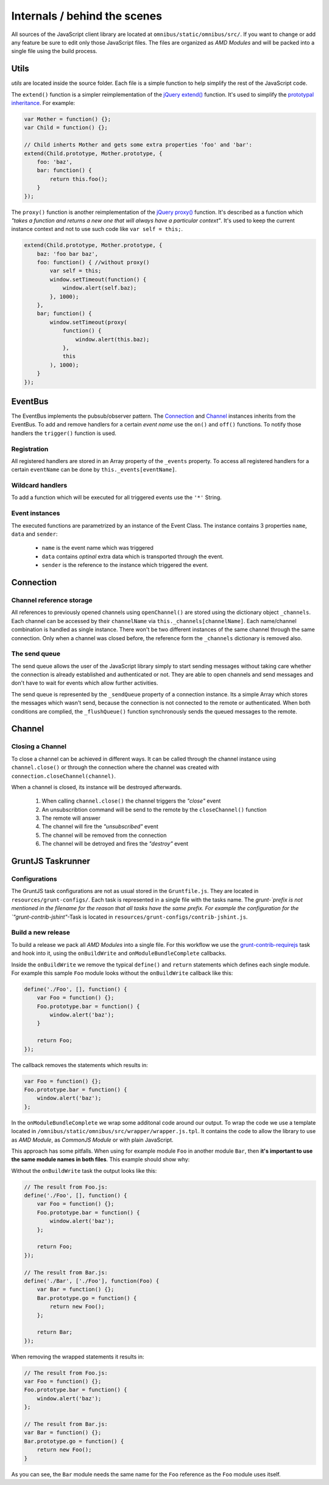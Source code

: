 .. _client-internals:

Internals / behind the scenes
=============================

All sources of the JavaScript client library are located at
``omnibus/static/omnibus/src/``. If you want to change or add any feature be
sure to edit only those JavaScript files. The files are organized as
`AMD Modules` and will be packed into a single file using the build process.

Utils
-----

`utils` are located inside the source folder. Each file is a simple function to
help simplify the rest of the JavaScript code.

The ``extend()`` function is a simpler reimplementation of the
`jQuery extend() <http://api.jquery.com/jquery.extend/>`_ function. It's used to
simplify the `prototypal inheritance <http://javascript.crockford.com/prototypal.html>`_.
For example:

.. code-block:: javascript

    var Mother = function() {};
    var Child = function() {};

    // Child inherts Mother and gets some extra properties 'foo' and 'bar':
    extend(Child.prototype, Mother.prototype, {
        foo: 'baz',
        bar: function() {
            return this.foo();
        }
    });

The ``proxy()`` function is another reimplementation of the
`jQuery proxy() <http://api.jquery.com/jQuery.proxy/>`_ function. It's described
as a function which `"takes a function and returns a new one that will always
have a particular context"`. It's used to keep the current instance context and
not to use such code like ``var self = this;``.

.. code-block:: javascript

    extend(Child.prototype, Mother.prototype, {
        baz: 'foo bar baz',
        foo: function() { //without proxy()
            var self = this;
            window.setTimeout(function() {
                window.alert(self.baz);
            }, 1000);
        },
        bar; function() {
            window.setTimeout(proxy(
                function() {
                    window.alert(this.baz);
                },
                this
            ), 1000);
        }
    });

EventBus
--------

The EventBus implements the pubsub/observer pattern. The Connection_ and
Channel_ instances inherits from the EventBus. To add and remove handlers for a
certain `event name` use the ``on()`` and ``off()`` functions. To notify those
handlers the ``trigger()`` function is used.

Registration
````````````

All registered handlers are stored in an Array property of the ``_events``
property. To access all registered handlers for a certain ``eventName`` can be
done by ``this._events[eventName]``.

Wildcard handlers
`````````````````

To add a function which will be executed for all triggered events use the
``'*'`` String.

Event instances
```````````````

The executed functions are parametrized by an instance of the Event Class.
The instance contains 3 properties ``name``, ``data`` and ``sender``:

 * ``name`` is the event name which was triggered
 * ``data`` contains `optinal` extra data which is transported through the event.
 * ``sender`` is the reference to the instance which triggered the event.

Connection
----------

Channel reference storage
`````````````````````````

All references to previously opened channels using ``openChannel()`` are stored
using the dictionary object ``_channels``. Each channel can be accessed by their
``channelName`` via ``this._channels[channelName]``. Each name/channel
combination is handled as single instance. There won't be two different
instances of the same channel through the same connection. Only when a channel
was closed before, the reference form the ``_channels`` dictionary is removed
also.

The send queue
``````````````

The send queue allows the user of the JavaScript library simply to start sending
messages without taking care whether the connection is already established and
authenticated or not. They are able to open channels and send messages and don't
have to wait for events which allow further activities.

The send queue is represented by the ``_sendQueue`` property of a connection
instance. Its a simple Array which stores the messages which wasn't send, because
the connection is not connected to the remote or authenticated. When both
conditions are complied, the ``_flushQueue()`` function synchronously sends the
queued messages to the remote.

Channel
-------

Closing a Channel
`````````````````

To close a channel can be achieved in different ways. It can be called through
the channel instance using ``channel.close()`` or through the connection where
the channel was created with ``connection.closeChannel(channel)``.

When a channel is closed, its instance will be destroyed afterwards.

 #. When calling ``channel.close()`` the channel triggers the `"close"` event
 #. An unsubscribtion command will be send to the remote by the ``closeChannel()`` function
 #. The remote will answer
 #. The channel will fire the `"unsubscribed"` event
 #. The channel will be removed from the connection
 #. The channel will be detroyed and fires the `"destroy"` event

GruntJS Taskrunner
------------------

Configurations
``````````````

The GruntJS task configurations are not as usual stored in the ``Gruntfile.js``.
They are located in ``resources/grunt-configs/``. Each task is represented in a
single file with the tasks name. The `grunt-`prefix is not mentioned in the
filename for the reason that all tasks have the same prefix. For example the
configuration for the `"grunt-contrib-jshint"`-Task is located in
``resources/grunt-configs/contrib-jshint.js``.

Build a new release
```````````````````

To build a release we pack all `AMD Modules` into a single file. For this
workflow we use the `grunt-contrib-requirejs <https://github.com/gruntjs/grunt-contrib-requirejs>`_
task and hook into it, using the ``onBuildWrite`` and ``onModuleBundleComplete``
callbacks.

Inside the ``onBuildWrite`` we remove the typical ``define()`` and ``return``
statements which defines each single module. For example this sample ``Foo``
module looks without the ``onBuildWrite`` callback like this:

.. code-block:: javascript

    define('./Foo', [], function() {
        var Foo = function() {};
        Foo.prototype.bar = function() {
            window.alert('baz');
        }

        return Foo;
    });

The callback removes the statements which results in:

.. code-block:: javascript

    var Foo = function() {};
    Foo.prototype.bar = function() {
        window.alert('baz');
    };

In the ``onModuleBundleComplete`` we wrap some additonal code around our
output. To wrap the code we use a template located in
``/omnibus/static/omnibus/src/wrapper/wrapper.js.tpl``. It contains the code to
allow the library to use as `AMD Module`, as `CommonJS Module` or with plain
JavaScript.

This approach has some pitfalls. When using for example module ``Foo`` in another
module ``Bar``, then **it's important to use the same module names in both
files**. This example should show why:

Without the ``onBuildWrite`` task the output looks like this:

.. code-block:: javascript

    // The result from Foo.js:
    define('./Foo', [], function() {
        var Foo = function() {};
        Foo.prototype.bar = function() {
            window.alert('baz');
        };

        return Foo;
    });

    // The result from Bar.js:
    define('./Bar', ['./Foo'], function(Foo) {
        var Bar = function() {};
        Bar.prototype.go = function() {
            return new Foo();
        };

        return Bar;
    });

When removing the wrapped statements it results in:

.. code-block:: javascript

    // The result from Foo.js:
    var Foo = function() {};
    Foo.prototype.bar = function() {
        window.alert('baz');
    };

    // The result from Bar.js:
    var Bar = function() {};
    Bar.prototype.go = function() {
        return new Foo();
    }

As you can see, the ``Bar`` module needs the same name for the ``Foo`` reference
as the ``Foo`` module uses itself.
